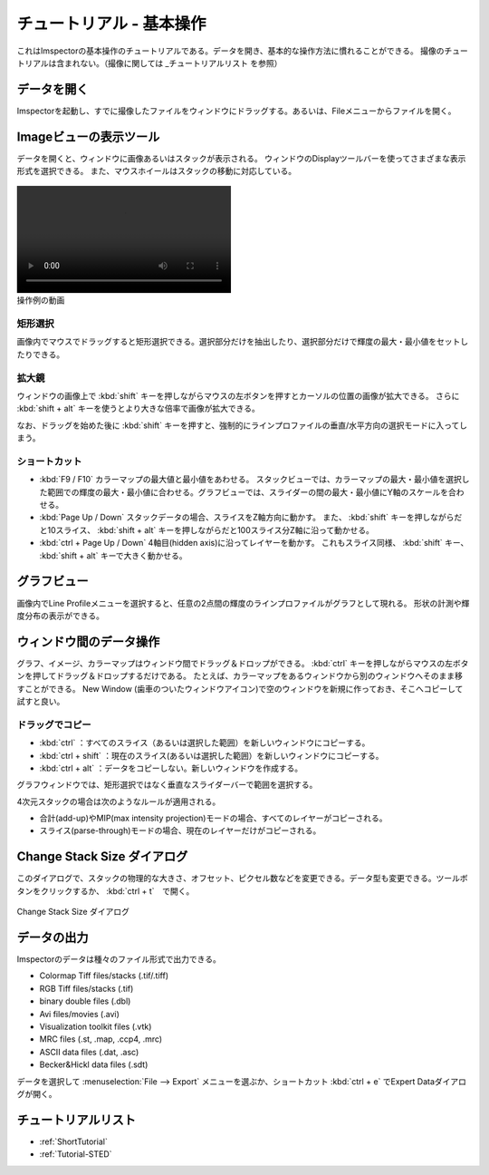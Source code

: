 .. _ShortTutorial:

=====================
チュートリアル - 基本操作
=====================

これはImspectorの基本操作のチュートリアルである。データを開き、基本的な操作方法に慣れることができる。
撮像のチュートリアルは含まれない。（撮像に関しては _チュートリアルリスト を参照）


データを開く
------------

Imspectorを起動し、すでに撮像したファイルをウィンドウにドラッグする。あるいは、Fileメニューからファイルを開く。

Imageビューの表示ツール
-----------------------

データを開くと、ウィンドウに画像あるいはスタックが表示される。
ウィンドウのDisplayツールバーを使ってさまざまな表示形式を選択できる。
また、マウスホイールはスタックの移動に対応している。

.. figure:: /images/ui/toolbar_display_operation.mp4
   :width: 10 cm
   :align: center
   
   操作例の動画

矩形選択
*******

画像内でマウスでドラッグすると矩形選択できる。選択部分だけを抽出したり、選択部分だけで輝度の最大・最小値をセットしたりできる。

拡大鏡
*****

ウィンドウの画像上で :kbd:`shift` キーを押しながらマウスの左ボタンを押すとカーソルの位置の画像が拡大できる。
さらに :kbd:`shift + alt` キーを使うとより大きな倍率で画像が拡大できる。

なお、ドラッグを始めた後に :kbd:`shift` キーを押すと、強制的にラインプロファイルの垂直/水平方向の選択モードに入ってしまう。

ショートカット
*************

* :kbd:`F9 / F10` カラーマップの最大値と最小値をあわせる。
  スタックビューでは、カラーマップの最大・最小値を選択した範囲での輝度の最大・最小値に合わせる。グラフビューでは、スライダーの間の最大・最小値にY軸のスケールを合わせる。
* :kbd:`Page Up / Down` スタックデータの場合、スライスをZ軸方向に動かす。
  また、 :kbd:`shift` キーを押しながらだと10スライス、 :kbd:`shift + alt` キーを押しながらだと100スライス分Z軸に沿って動かせる。
* :kbd:`ctrl + Page Up / Down` 4軸目(hidden axis)に沿ってレイヤーを動かす。
  これもスライス同様、 :kbd:`shift` キー、 :kbd:`shift + alt` キーで大きく動かせる。

グラフビュー
------------

画像内でLine Profileメニューを選択すると、任意の2点間の輝度のラインプロファイルがグラフとして現れる。
形状の計測や輝度分布の表示ができる。


ウィンドウ間のデータ操作
-----------------------

グラフ、イメージ、カラーマップはウィンドウ間でドラッグ＆ドロップができる。
:kbd:`ctrl` キーを押しながらマウスの左ボタンを押してドラッグ＆ドロップするだけである。
たとえば、カラーマップをあるウィンドウから別のウィンドウへそのまま移すことができる。
New Window (歯車のついたウィンドウアイコン)で空のウィンドウを新規に作っておき、そこへコピーして試すと良い。



ドラッグでコピー
****************

* :kbd:`ctrl` ：すべてのスライス（あるいは選択した範囲）を新しいウィンドウにコピーする。
* :kbd:`ctrl + shift` ：現在のスライス(あるいは選択した範囲）を新しいウィンドウにコピーする。
* :kbd:`ctrl + alt` ：データをコピーしない。新しいウィンドウを作成する。

グラフウィンドウでは、矩形選択ではなく垂直なスライダーバーで範囲を選択する。

4次元スタックの場合は次のようなルールが適用される。

* 合計(add-up)やMIP(max intensity projection)モードの場合、すべてのレイヤーがコピーされる。
* スライス(parse-through)モードの場合、現在のレイヤーだけがコピーされる。

Change Stack Size ダイアログ
--------------------------

このダイアログで、スタックの物理的な大きさ、オフセット、ピクセル数などを変更できる。データ型も変更できる。ツールボタンをクリックするか、 :kbd:`ctrl + t`　で開く。

.. figure:: /images/ui/change_stack_size_dialog.png
   :width: 10 cm
   :align: center

   Change Stack Size ダイアログ

データの出力
------------

Imspectorのデータは種々のファイル形式で出力できる。

- Colormap Tiff files/stacks (.tif/.tiff)
- RGB Tiff files/stacks (.tif)
- binary double files (.dbl)
- Avi files/movies (.avi)
- Visualization toolkit files (.vtk)
- MRC files (.st, .map, .ccp4, .mrc)
- ASCII data files (.dat, .asc)
- Becker&Hickl data files (.sdt)

データを選択して :menuselection:`File --> Export` メニューを選ぶか、ショートカット :kbd:`ctrl + e` でExpert Dataダイアログが開く。


チュートリアルリスト
-------------------
* :ref:`ShortTutorial`
* :ref:`Tutorial-STED`
